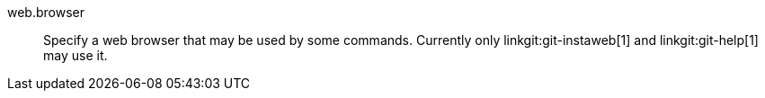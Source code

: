 web.browser::
	Specify a web browser that may be used by some commands.
	Currently only linkgit:git-instaweb[1] and linkgit:git-help[1]
	may use it.
